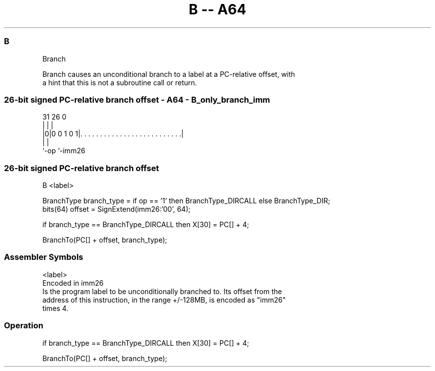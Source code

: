 .nh
.TH "B -- A64" "7" " "  "instruction" "general"
.SS B
 Branch

 Branch causes an unconditional branch to a label at a PC-relative offset, with
 a hint that this is not a subroutine call or return.



.SS 26-bit signed PC-relative branch offset - A64 - B_only_branch_imm
 
                                                                   
                                                                   
                                                                   
   31        26                                                   0
    |         |                                                   |
  |0|0 0 1 0 1|. . . . . . . . . . . . . . . . . . . . . . . . . .|
  |           |
  `-op        `-imm26
  
  
 
.SS 26-bit signed PC-relative branch offset
 
 B  <label>
 
 BranchType branch_type = if op == '1' then BranchType_DIRCALL else BranchType_DIR;
 bits(64) offset = SignExtend(imm26:'00', 64);
 
 if branch_type == BranchType_DIRCALL then X[30] = PC[] + 4;
 
 BranchTo(PC[] + offset, branch_type);
 

.SS Assembler Symbols

 <label>
  Encoded in imm26
  Is the program label to be unconditionally branched to. Its offset from the
  address of this instruction, in the range +/-128MB, is encoded as "imm26"
  times 4.



.SS Operation

 if branch_type == BranchType_DIRCALL then X[30] = PC[] + 4;
 
 BranchTo(PC[] + offset, branch_type);


